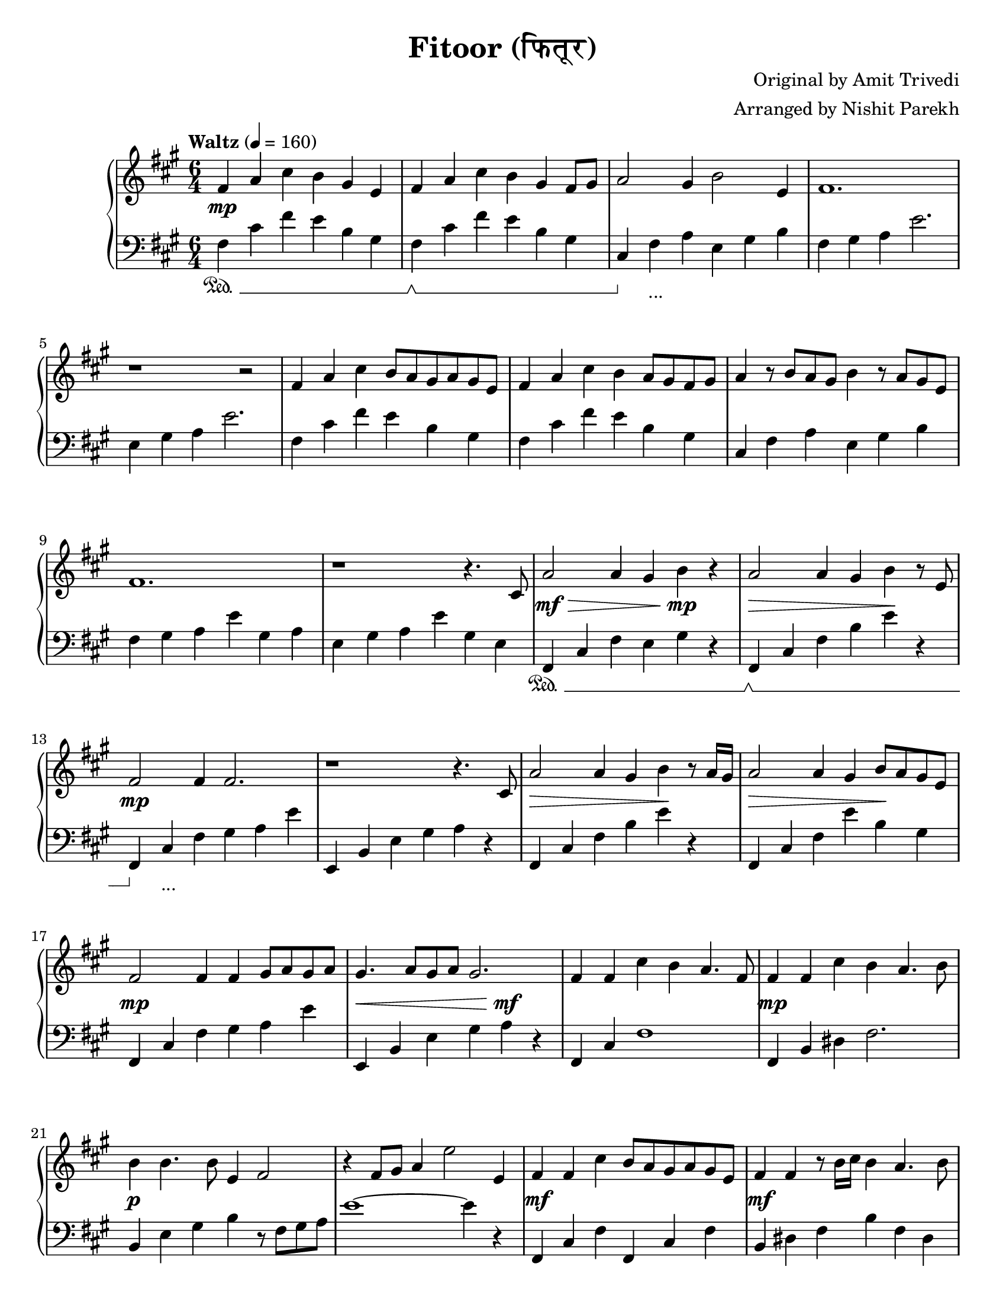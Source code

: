 \version "2.19.82"

\header{
 title = "Fitoor (फितूर)"
 composer = "Original by Amit Trivedi"
 arranger = "Arranged by Nishit Parekh"
}

\paper {
  #(set-paper-size "letter")
}



% ------------------------------------------------------------------------------
% NOTES
% ------------------------------------------------------------------------------

% ====================
% Intro
% ====================

rhIntro = {
  fis4 a4 cis4 b4 gis4 e4 |
  fis4 a4 cis4 b4 gis4 fis8 gis8 |
  a2 gis4 b2 e,4 |
  fis1. |
  r1 r2 |
  fis4 a4 cis4 b8 a8 gis8 a8 gis8 e8 |
  fis4 a4 cis4 b4 a8 gis8 fis8 gis8 |
  a4 r8 b8 a8 gis8 b4 r8 a8 gis8 e8 |
  fis1. |
  r1 r4.
}

dynIntro = {
  s1\mp s2 |
  s1 s2|
  s1 s2|
  s1 s2|
  s1 s2|
  s1 s2|
  s1 s2|
  s1 s2|
  s1 s2|
  s1 s4.
}

lhIntro = {
  fis,4 cis'4 fis4 e4 b4 gis4 |
  fis4 cis'4 fis4 e4 b4 gis4 |
  cis,4 fis4 a4 e4 gis4 b4 |
  fis4 gis4 a4 e'2. |
  e,4 gis4 a4 e'2. |
  fis,4 cis'4 fis4 e4 b4 gis4 |
  fis4 cis'4 fis4 e4 b4 gis4 |
  cis,4 fis4 a4 e4 gis4 b4 |
  fis4 gis4 a4 e'4 gis,4 a4 |
  e4 gis4 a4 e'4 gis,4 e4 |
}

pedIntro = {
  s1\sustainOn s2 |
  s1\sustainOff\sustainOn s2 |
  s4\sustainOff s1_\markup { ... } s4 |
  s1 s2 |
  s1 s2 |
  s1 s2 |
  s1 s2 |
  s1 s2 |
  s1 s2 |
  s1 s2 |
}



% ====================
% Verse 1
% ====================

rhVerseOne = {
  cis8 |
  a'2 a4 gis4 b4 r4 |
  a2 a4 gis4 b4 r8 e,8 |
  fis2 fis4 fis2. |
  r1 r4. cis8 |
  a'2 a4 gis4 b4 r8 a16 gis16|
  a2 a4 gis4 b8 a8 gis8 e8 |
  fis2 fis4 fis4 gis8 a8 gis8 a8 |
  gis4. a8 gis8 a8 gis2. |

  fis4 fis4 cis'4 b4 a4. fis8 |
  fis4 fis4 cis'4 b4 a4. b8 |
  b4 b4. b8 e,4 fis2 |
  r4 fis8 gis8 a4 e'2 e,4 |
  fis4 fis4 cis'4 b8 a8 gis8 a8 gis8 e8 |
  fis4 fis4 r8 b16 cis16 b4 a4. b8 |
  b4 b4. b8 e,4 fis2 |
  r4 fis4 gis4 a4

}

dynVerseOne = {
  s8 |
  s1\mf\> s4\!\mp s4 |
  s1\> s4\! s4 |
  s1\mp s2 |
  s1 s2 |
  s1\> s4\! s4 |
  s1\> s4\! s4 |
  s1\mp s2 |
  s1\< s4\mf\! s4 |

  s1 s2 |
  s1\mp s2 |
  s1\p s2 |
  s1 s2 |
  s1\mf s2 |
  s1\mf s2 |
  s1 s8 s8\> s4 |
  s2 s4 s4\!\p
}

lhVerseOne = {
  fis,4 cis'4 fis4 e4 gis4 r4 |
  fis,4 cis'4 fis4 b4 e4 r4 |
  fis,,4 cis'4 fis4 gis4 a4 e'4 |
  e,,4 b'4 e4 gis4 a4 r4 |
  fis,4 cis'4 fis4 b4 e4 r4 |
  fis,,4 cis'4 fis4 e'4 b4 gis4 |
  fis,4 cis'4 fis4 gis4 a4 e'4 |
  e,,4 b'4 e4 gis4 a4 r4 |

  fis,4 cis'4 fis1 |
  fis,4 b4 dis4 fis2. |
  b,4 e4 gis4 b4 r8 fis8 gis8 a8 |
  e'1~ e4 r4 |
  fis,,4 cis'4 fis4 fis,4 cis'4 fis4 |
  b,4 dis4 fis4 b4 fis4 dis4|
  e4 gis4 b4 r4 r8 fis8 gis8 a8 |
  e'1
}

pedVerseOne = {
  s1\sustainOn s2 |
  s1\sustainOff\sustainOn s2 |
  s4\sustainOff s1_\markup { ... } s4|
  s1 s2 |
  s1 s2 |
  s1 s2 |
  s1 s2 |
  s1 s2 |

  s1 s2 |
  s1 s2 |
  s1 s2 |
  s1 s2 |
  s1 s2 |
  s1 s2 |
  s1 s2 |
  s1
}



% ====================
% Chorus 1
% ====================

rhChorusOne = {
  cis4 e4 |
  fis2. fis4 e4. cis8 |
  b2. r4 a4 b4 |
  e4 cis4. b8 e4 cis4. b8 |
  cis16 dis8.~ dis2 dis4 cis4 e4 |
  fis2~ fis8 gis8 a8 gis8 fis8 e8 d8 cis8 |
  b2. r4 a4 b4 |
  e4 cis4. b8 e4 cis4. b16 a16 |
  b2~ b8 cis8 b8 a8 gis8 a8 gis8 e8 |
  cis4 fis2 r4 e2 |
  r1 a4. fis8 |
  r1 b2 |
  r2 cis4 a4 fis4. e8 |
  fis2 fis4 fis4\marcato r4 r8
}

dynChorusOne = {
  s2 |
  s1\p s2 |
  s1 s2 |
  s1\mp s2 |
  s1 s2 |
  s1\mf s2 |
  s1\mp s2 |
  s1\p s2 |
  s1 s2 |
  s1 s2 |
  s1 s2 |
  s1 s2 |
  s1 s2 |
  s2\< s4 s4\!\f s4 s8
}

lhChorusOne = {
  r2 |
  fis,,4 cis'4 fis4 a2. |
  e,4 b'4 e4 gis2. |
  a,4 e'4 a4 cis2. |
  b,4 dis4 fis4 b2. |
  fis,4 cis'4 fis4 a4 cis4 fis4 |
  e,,4 b'4 e4 gis4 b4 e4 |
  a,,4 cis4 e4 a4 e4 cis4 |
  e4 gis4 b4 e2. |
  cis,4 fis4 gis4 a2. |
  b,4 e4 gis4 a2. |
  cis,4 fis4 gis4 a2. |
  b,4 e4 gis4 a2. |
  cis,4 fis4 a4 <cis, fis a cis>4\marcato r2 |
}

pedChorusOne = {
  s2 |
  s1\sustainOn s2 |
  s1\sustainOff\sustainOn s2 |
  s4\sustainOff s1_\markup { ... } s4|
  s1 s2 |
  s1 s2 |
  s1 s2 |
  s1 s2 |
  s1 s2 |
  s1 s2 |
  s1 s2 |
  s1 s2 |
  s1 s2 |
  s2\sustainOn s4 s4\sustainOff s2 |
}



% ====================
% Bridge
% ====================

rhBridge = {
  %--- Part 1
  cis8 |
  e8 cis8 e8 fis8~ fis1 |
  r2 r8 cis'8 b2 r8 a8 |
  b8 a8 fis4 r8 e8 fis2 r8 cis8 |
  fis2 r8 fis,8 fis'4 r4 r8 cis8 |
  e8 cis8 e8 fis8~ fis1 |
  r4 fis8 gis8 a8 cis8 b2 r8 a16 b16 |
  a8 gis8 fis4 r8 e8 fis2 r8 cis8 |
  fis2 r4 fis8 gis8 b8 a8 gis8 fis8 |

  %--- Part 2
  e4 fis4 a4 a4 b4. a16 fis16 |
  e4 fis4 a4 a4 b2 |
  cis4 b4. cis8 a4 b2 |
  r1 r2 |
  e,4 fis4 a4 a4 b4. gis16 fis16 |
  e4 fis4 a4 a4 b2 |
  cis8 b8 cis8 d8 cis8 b8 a4 b4. cis8 |
  a4 b4. cis8 b8 a8 gis8 e4 cis8 |

  %--- Part 3
  fis4 fis4\staccato fis'4 e4 cis4. a8 |
  gis4 gis4\staccato fis'4 e4 cis4. a8 |
  fis4 fis4\staccato r8 fis'8 e4 cis4. a8 |
  gis4 gis4\staccato r8 fis'8 e4 cis4. a8 |
  fis4 fis4 fis4 fis4 fis4 fis4 |
  cis'8 e8 fis8 a8 fis8 e8 fis4
}

dynBridge = {
  s8 |
  s1\>\f s2 |
  s1 s4 s4\!\p |
  s1\>\f s2 |
  s2 s4 s4\! s2 |
  s1\f s2 |
  s1\f s2 |
  s1\>\mf s2 |
  s2 s4\!\mp s2 s4 |

  s1\mf s2 |
  s1 s2 |
  s2 s4 s2\> s4 |
  s1 s2\!\p |
  s1\mf s2 |
  s1 s2 |
  s2 s4 s2\> s4 |
  s4 s4\! s1\< |

  s1\!\f s2 |
  s1\f s2 |
  s1\p s2 |
  s1\p s2 |
  s1\< s2 |
  s1\!\f
}

lhBridge = {
  %--- Part 1
  fis,4 cis'4 fis4 fis,4 cis'4 fis4 |
  fis,4 cis'4 fis4 b,4 dis4 fis4 |
  fis,4 cis'4 fis4 fis,4 cis'4 fis4 |
  fis,4 cis'4 fis4 fis,4 r2 |
  fis4 cis'4 fis4 fis,4 cis'4 fis4 |
  b,4 dis4 fis4 b,4 dis4 fis4 |
  fis,4 cis'4 fis4 fis,4 cis'4 fis4 |
  fis,4 cis'4 fis4 r4 r2 |

  %--- Part 2
  e,4 b'4 e4 a4 b2 |
  e,,4 b'4 e4 a4 b2 |
  cis,4 b4 cis4 a4 b4. cis8 |
  a4 b4. cis8 a4 b2 |
  e,4 b'4 e4 a4 b2 |
  e,,4 b'4 e4 a4 b2 |
  cis4 b4 cis4 a4 b2 |
  r1 r2 |

  %--- Part 3
  <fis, fis'>4\accent <fis fis'>4\staccato r1 |
  <gis gis'>4\accent <gis gis'>4\staccato r1 |
  <fis fis'>4. <fis fis'>8~ <fis fis'>1 |
  <gis gis'>4. <gis gis'>8~ <gis gis'>1 |
  <fis fis'>4 <fis fis'>4 <fis fis'>4 <fis fis'>4 <fis fis'>4 <fis fis'>4 |
  <fis cis' fis>1 r2 |
}

pedBridge = {
  s1\sustainOn s2 |
  s1\sustainOff\sustainOn s2|
  s1\sustainOff\sustainOn s2 |
  s1 s2 |
  s4\sustainOff s1_\markup { ... } s4|
  s1 s2 |
  s1 s2 |
  s1 s2 |

  s1\sustainOn s4\sustainOff s4 |
  s1\sustainOn s4\sustainOff s4 |
  s1\sustainOn s2 |
  s1 s2 |
  s4\sustainOff s1_\markup { ... } s4|
  s1 s2 |
  s1 s2 |
  s1 s2 |

  s4\sustainOn s4\sustainOff s1 |
  s4\sustainOn s4\sustainOff s1 |
  s1\sustainOn s2 |
  s1\sustainOff\sustainOn s2 |
  s1\sustainOff\sustainOn s2 |
  s1 s4 s4\sustainOff |
}



% ====================
% Chorus 2
% ====================

rhChorusTwo = {
  cis4 e4 |
  fis2. fis4 e4. cis8 |
  b2. r4 a4 b4 |
  e4 cis4. b8 e4 cis4. b8 |
  cis16 dis8.~ dis2 dis4. cis4 e8 |
  fis2~ fis8 gis8 a8 gis8 fis8 e8 d8 cis8 |
  b2 r8 b8 cis8 d8 cis8 b8 a8 b8 |
  e4 cis4. b8 e4 cis4. b8 |
  cis16 dis8.~ dis2 dis4 cis4 e4 |
  fis2. fis4 e4. cis8 |
  b2 r8 b8 cis8 d8 cis8 b8 a8 b8 |
  e4 cis4. b8 e4 cis4. b16 a16 |
  b2~ b8 cis8 b8 a8 gis8 a8 gis8 e8 |
  cis4 fis2 r4 e2 |
  r1 a4. fis8 |
  r1 b2 |
  r2 r8 cis,8 e8 fis8 gis8 a8 cis8 e8 |

  \arpeggioArrowUp <e a e'>1\arpeggio r2 |
  <fis cis' fis>1~ <fis cis' fis>2 \bar "|."
}

dynChorusTwo = {
  s2 |
  s1\f s2 |
  s1 s2 |
  s1 s2 |
  s1 s2 |
  s1\f s2 |
  s1 s2 |
  s1 s2 |
  s1 s2 |
  s1\mf s2 |
  s1 s2 |
  s1\mp s2 |
  s1 s2 |
  s1\p s2 |
  s1 s2 |
  s1 s2 |
  s1 s2 |
  s1\mp s2 |
  s1\p s2 |
}

lhChorusTwo = {
  fis4 cis'8 fis8 a8 cis8 fis2 r4 |
  e,,4 b'8 e8 gis8 b8 e2 r4 |
  a,,4 cis4 e4 a4 e4 cis4 |
  b4 dis4 fis4 <b, dis fis b>4. <b dis fis b>4. |
  fis4 cis'8 fis8 a8 cis8 fis2 r4 |
  e,,4 b'8 e8 gis8 b8 e2 r4 |
  a,,4 cis4 e4 a4 e4 cis4 |
  b8 dis8 fis8 b8 dis8 fis8 b2 r4 |
  fis,,4 cis'4 fis4 a4 cis4 fis4 |
  e,,4 b'4 e4 gis4 b4 e4 |
  a,4 cis4 e4 a4 e4 cis4 |
  b4 e4 gis4 r4 r2 |
  cis,,4 fis4 gis4 a2. |
  b,4 e4 gis4 a2. |
  cis,4 fis4 gis4 a2. |
  b,4 e4 gis4 a2. |

  \override TextSpanner.bound-details.left.text = "rallentando"
  \arpeggioArrowUp <cis, fis a cis>1\arpeggio _\startTextSpan r2 |
  <cis fis cis'>1~ <cis fis cis'>2 _\stopTextSpan \bar "|."
}

pedChorusTwo = {
  s1\sustainOn s2 |
  s1\sustainOff\sustainOn s2 |
  s4\sustainOff s1_\markup { ... } s4|
  s1 s2 |
  s1 s2 |
  s1 s2 |
  s1 s2 |
  s1 s2 |
  s1 s2 |
  s1 s2 |
  s1 s2 |
  s1 s2 |
  s1 s2 |
  s1 s2 |
  s1 s2 |
  s1 s2 |
  s1 s2 |
  s1\sustainOn s2 |
}


% ------------------------------------------------------------------------------
% BRING IT ALL TOGETHER
% ------------------------------------------------------------------------------

\score{
  \new PianoStaff <<
    \set PianoStaff.connectArpeggios = ##t

    \new Staff = "up" {
      <<
      \tempo "Waltz" 4 = 160
      \clef treble
      \key fis \minor
      \time 6/4

      \relative c' {
        \rhIntro
        \rhVerseOne
        \rhChorusOne
        \rhBridge
        \rhChorusTwo
      }

      >>
    }

    \new Dynamics {
      \dynIntro
      \dynVerseOne
      \dynChorusOne
      \dynBridge
      \dynChorusTwo
    }

    \new Staff = "down" {
      \clef bass
      \key fis \minor
      \time 6/4

      \relative c' {
        \lhIntro
        \lhVerseOne
        \lhChorusOne
        \lhBridge
        \lhChorusTwo
      }
    }

    \new Dynamics {
      \set pedalSustainStyle = #'mixed
      \pedIntro
      \pedVerseOne
      \pedChorusOne
      \pedBridge
      \pedChorusTwo
    }
  >>
}